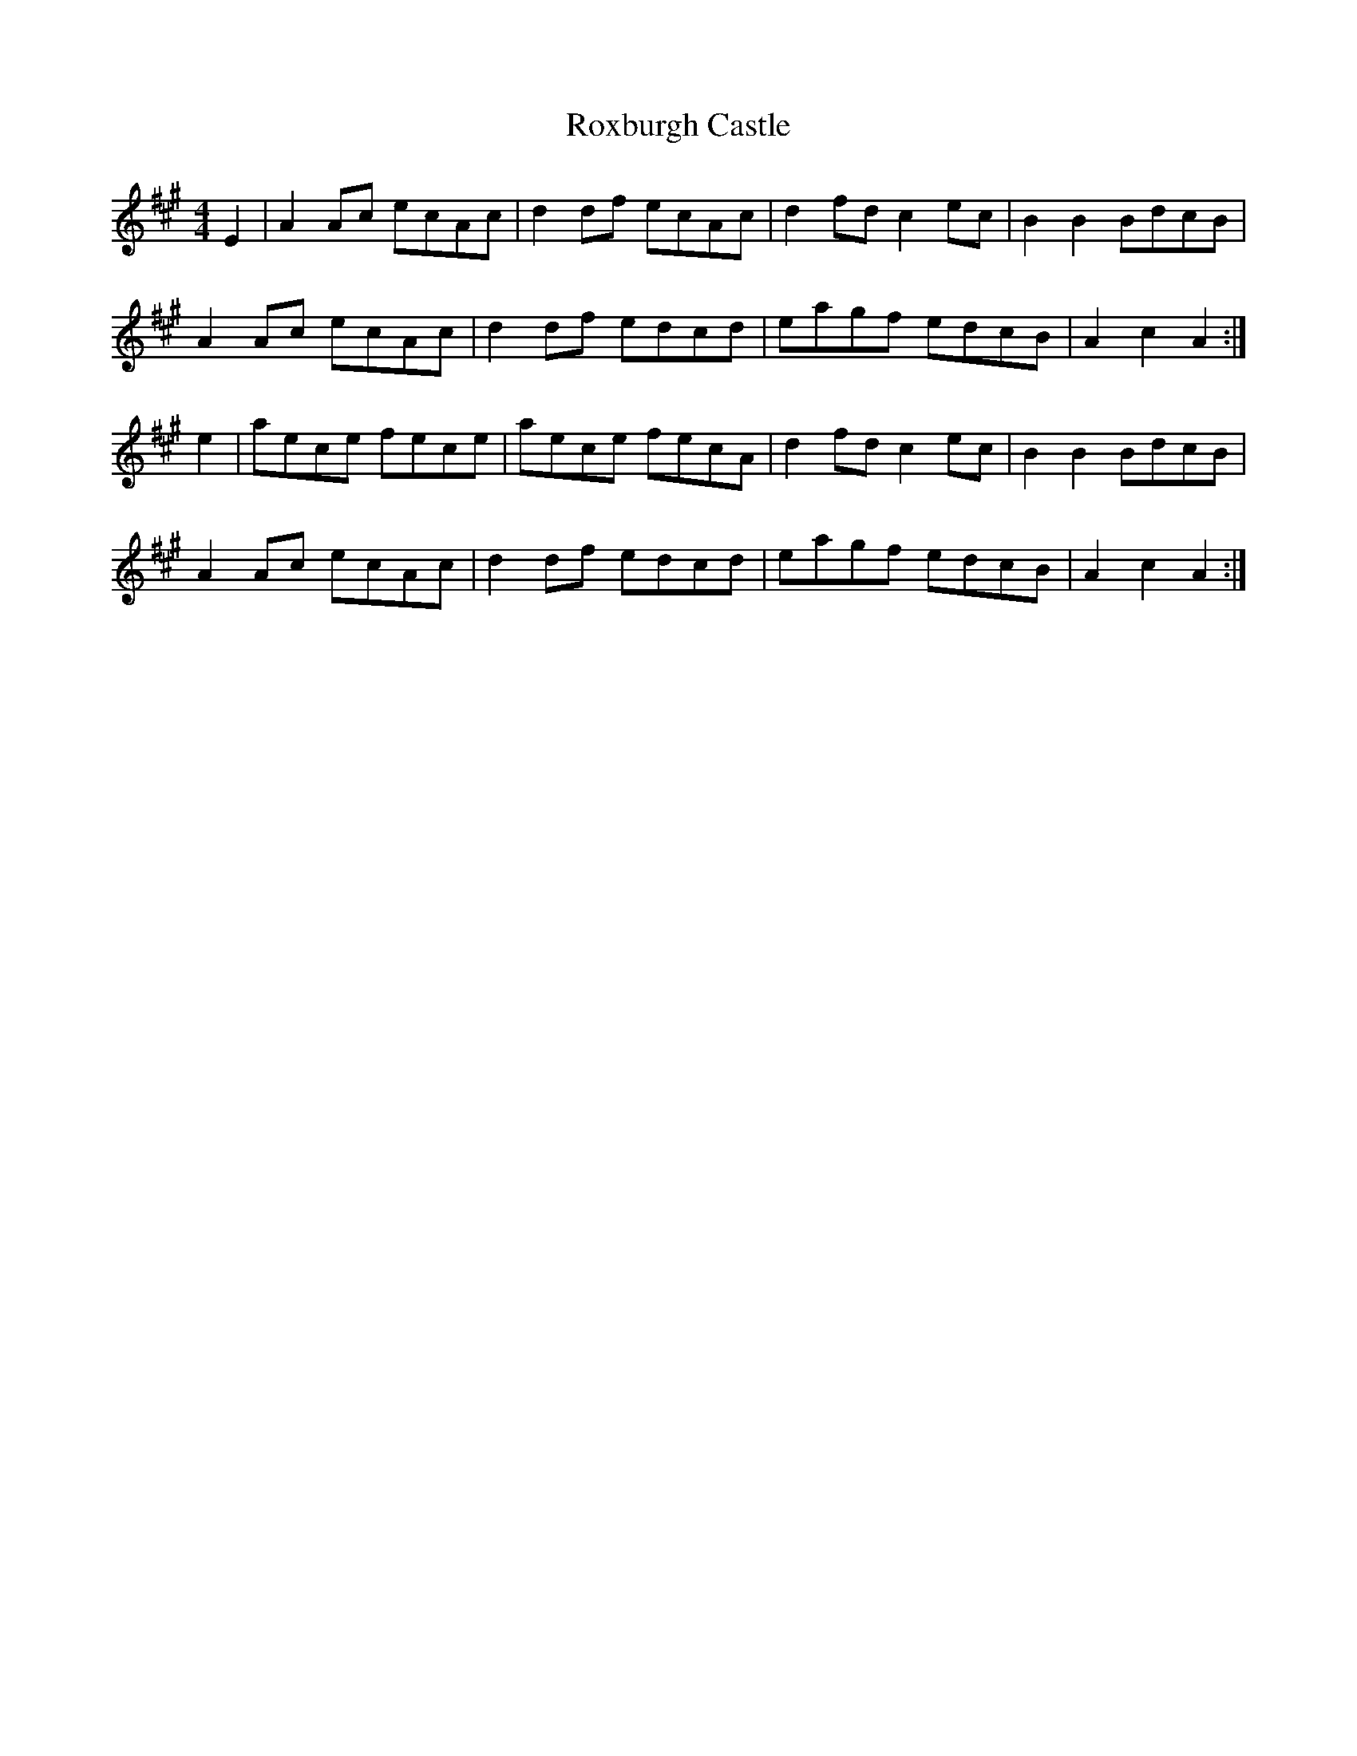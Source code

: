 X: 35471
T: Roxburgh Castle
R: hornpipe
M: 4/4
K: Amajor
E2|A2Ac ecAc|d2df ecAc|d2fd c2ec|B2B2 BdcB|
A2Ac ecAc|d2df edcd|eagf edcB|A2c2 A2:|
e2|aece fece|aece fecA|d2fd c2ec|B2B2 BdcB|
A2Ac ecAc|d2df edcd|eagf edcB|A2c2 A2:|

